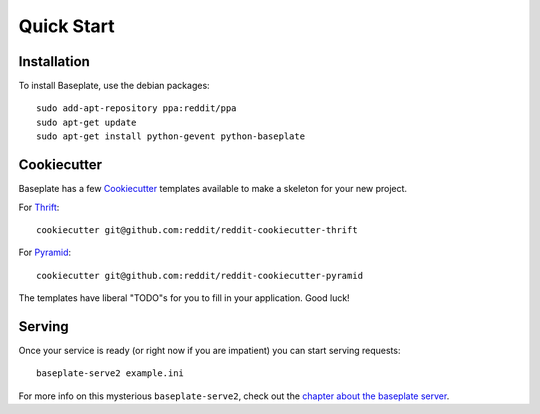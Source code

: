 Quick Start
===========

Installation
------------

To install Baseplate, use the debian packages::

   sudo add-apt-repository ppa:reddit/ppa
   sudo apt-get update
   sudo apt-get install python-gevent python-baseplate

Cookiecutter
------------

Baseplate has a few `Cookiecutter <https://cookiecutter.readthedocs.org>`_
templates available to make a skeleton for your new project.

For `Thrift`_::

   cookiecutter git@github.com:reddit/reddit-cookiecutter-thrift

For `Pyramid`_::

   cookiecutter git@github.com:reddit/reddit-cookiecutter-pyramid

The templates have liberal "TODO"s for you to fill in your application. Good
luck!

.. _Thrift: https://github.com/reddit/reddit-cookiecutter-thrift
.. _Pyramid: https://github.com/reddit/reddit-cookiecutter-pyramid

Serving
-------

Once your service is ready (or right now if you are impatient)  you can start
serving requests::

   baseplate-serve2 example.ini

For more info on this mysterious ``baseplate-serve2``, check out the `chapter
about the baseplate server`_.

.. _chapter about the baseplate server: cli/serve.html
